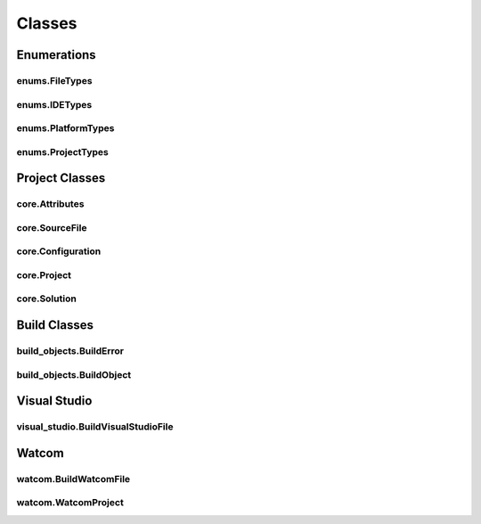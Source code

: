 Classes
=======

Enumerations
------------

enums.FileTypes
^^^^^^^^^^^^^^^
.. doxygenclass:: makeprojects::enums::FileTypes
    :members:

enums.IDETypes
^^^^^^^^^^^^^^
.. doxygenclass:: makeprojects::enums::IDETypes
    :members:

enums.PlatformTypes
^^^^^^^^^^^^^^^^^^^
.. doxygenclass:: makeprojects::enums::PlatformTypes
    :members:

enums.ProjectTypes
^^^^^^^^^^^^^^^^^^
.. doxygenclass:: makeprojects::enums::ProjectTypes
    :members:

Project Classes
---------------

core.Attributes
^^^^^^^^^^^^^^^
.. doxygenclass:: makeprojects::core::Attributes
    :members:

core.SourceFile
^^^^^^^^^^^^^^^
.. doxygenclass:: makeprojects::core::SourceFile
    :members:

core.Configuration
^^^^^^^^^^^^^^^^^^
.. doxygenclass:: makeprojects::core::Configuration
    :members:

core.Project
^^^^^^^^^^^^
.. doxygenclass:: makeprojects::core::Project
    :members:

core.Solution
^^^^^^^^^^^^^
.. doxygenclass:: makeprojects::core::Solution
    :members:

Build Classes
-------------

build_objects.BuildError
^^^^^^^^^^^^^^^^^^^^^^^^
.. doxygenclass:: makeprojects::build_objects::BuildError
    :members:

build_objects.BuildObject
^^^^^^^^^^^^^^^^^^^^^^^^^
.. doxygenclass:: makeprojects::build_objects::BuildObject
    :members:

Visual Studio
-------------

visual_studio.BuildVisualStudioFile
^^^^^^^^^^^^^^^^^^^^^^^^^^^^^^^^^^^
.. doxygenclass:: makeprojects::visual_studio::BuildVisualStudioFile
    :members:

Watcom
------

watcom.BuildWatcomFile
^^^^^^^^^^^^^^^^^^^^^^
.. doxygenclass:: makeprojects::watcom::BuildWatcomFile
    :members:

watcom.WatcomProject
^^^^^^^^^^^^^^^^^^^^
.. doxygenclass:: makeprojects::watcom::WatcomProject
    :members:
